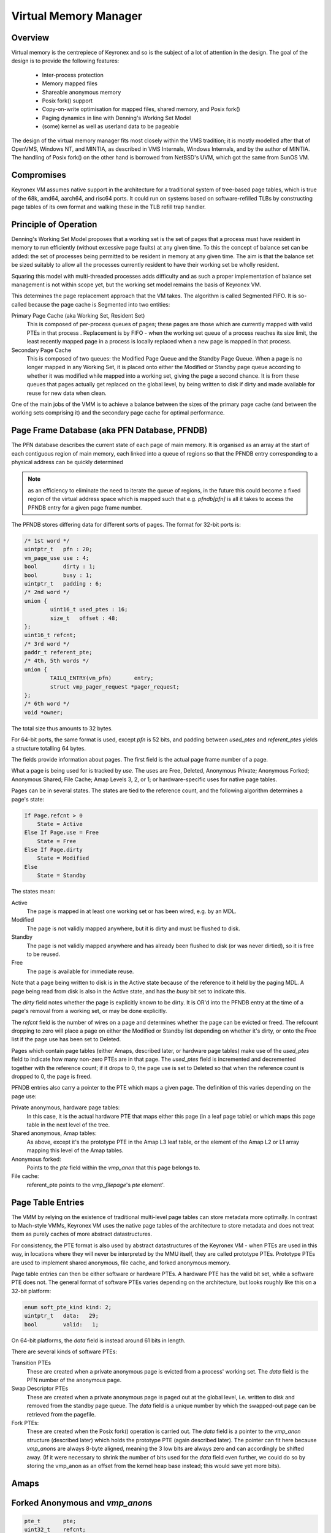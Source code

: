 Virtual Memory Manager
======================

Overview
--------

Virtual memory is the centrepiece of Keyronex and so is the subject of a lot of
attention in the design. The goal of the design is to provide the following
features:

 - Inter-process protection
 - Memory mapped files
 - Shareable anonymous memory
 - Posix fork() support
 - Copy-on-write optimisation for mapped files, shared memory, and Posix fork()
 - Paging dynamics in line with Denning's Working Set Model
 - (some) kernel as well as userland data to be pageable

The design of the virtual memory manager fits most closely within the VMS
tradition; it is mostly modelled after that of OpenVMS, Windows NT, and MINTIA,
as described in VMS Internals, Windows Internals, and by the author of MINTIA.
The handling of Posix fork() on the other hand is borrowed from NetBSD's UVM,
which got the same from SunOS VM.

Compromises
-----------

Keyronex VM assumes native support in the architecture for a traditional system
of tree-based page tables, which is true of the 68k, amd64, aarch64, and risc64
ports. It could run on systems based on software-refilled TLBs by constructing
page tables of its own format and walking these in the TLB refill trap handler.

..
    Some compromises are made in this initial design for simplicity. The main
    compromise is that, unlike VMS, NT, and MINTIA, page tables and VM support
    structures are not themselves pageable. A direct map of all physical memory is
    also relied upon. In the future, when the VMM is proven to be reliable in
    operation, it might become a goal to do away with these restrictions. Some
    inconsistent efforts are made to leave the door open for this.


Principle of Operation
----------------------

Denning's Working Set Model proposes that a working set is the set of pages that
a process must have resident in memory to run efficiently (without excessive
page faults) at any given time. To this the concept of balance set can be added:
the set of processes being permitted to be resident in memory at any given time.
The aim is that the balance set be sized suitably to allow all the processes
currently resident to have their working set be wholly resident.

Squaring this model with multi-threaded processes adds difficulty and as such a
proper implementation of balance set management is not within scope yet, but the
working set model remains the basis of Keyronex VM.

This determines the page replacement approach that the VM takes. The algorithm
is called Segmented FIFO. It is so-called because the page cache is Segmented
into two entities:

Primary Page Cache (aka Working Set, Resident Set)
    This is composed of per-process queues of pages; these pages are those which
    are currently mapped with valid PTEs in that process . Replacement is by
    FIFO - when the working set queue of a process reaches its size limit, the
    least recently mapped page in a process is locally replaced when a new page
    is mapped in that process.

Secondary Page Cache
    This is composed of two queues: the Modified Page Queue and the Standby Page
    Queue. When a page is no longer mapped in any Working Set, it is placed onto
    either the Modified or Standby page queue according to whether it was
    modified while mapped into a working set, giving the page a second chance.
    It is from these queues that pages actually get replaced on the global
    level, by being written to disk if dirty and made available for reuse for
    new data when clean.

One of the main jobs of the VMM is to achieve a balance between the sizes of
the primary page cache (and between the working sets comprising it) and the
secondary page cache for optimal performance.

Page Frame Database (aka PFN Database, PFNDB)
-----------------------------------------------------

The PFN database describes the current state of each page of main memory. It is
organised as an array at the start of each contiguous region of main memory,
each linked into a queue of regions so that the PFNDB entry corresponding to a
physical address can be quickly determined

.. note::
    as an efficiency to eliminate the need to iterate the queue of regions, in
    the future this could become a fixed region of the virtual address space
    which is mapped such that e.g. `pfndb[pfn]` is all it takes to access the
    PFNDB entry for a given page frame number.


The PFNDB stores differing data for different sorts of pages. The format for
32-bit ports is:

.. code-block:: c

	/* 1st word */
	uintptr_t   pfn : 20;
	vm_page_use use : 4;
	bool        dirty : 1;
	bool	    busy : 1;
	uintptr_t   padding : 6;
	/* 2nd word */
	union {
		uint16_t used_ptes : 16;
		size_t   offset : 48;
	};
	uint16_t refcnt;
	/* 3rd word */
	paddr_t referent_pte;
	/* 4th, 5th words */
	union {
		TAILQ_ENTRY(vm_pfn)	  entry;
		struct vmp_pager_request *pager_request;
	};
	/* 6th word */
	void *owner;


.. todo::
    Anonymous should carry a swap descriptor somewhere in this so that they can
    be written to disk but remain on the standby list.

The total size thus amounts to 32 bytes.

For 64-bit ports, the same format is used, except `pfn` is 52 bits, and padding
between `used_ptes` and `referent_ptes` yields a structure totalling 64 bytes.

The fields provide information about pages. The first field is the actual page
frame number of a page.

What a page is being used for is tracked by `use`. The uses are Free, Deleted,
Anonymous Private; Anonymous Forked; Anonymous Shared; File Cache; Amap Levels
3, 2, or 1; or hardware-specific uses for native page tables.

Pages can be in several states. The states are tied to the reference count, and
the following algorithm determines a page's state:

.. code-block::

    If Page.refcnt > 0
        State = Active
    Else If Page.use = Free
        State = Free
    Else If Page.dirty
        State = Modified
    Else
        State = Standby

The states mean:

Active
    The page is mapped in at least one working set or has been wired, e.g.
    by an MDL.

Modified
    The page is not validly mapped anywhere, but it is dirty and must be
    flushed to disk.

Standby
    The page is not validly mapped anywhere and has already been flushed to
    disk (or was never dirtied), so it is free to be reused.

Free
    The page is available for immediate reuse.

Note that a page being written to disk is in the Active state because of the
reference to it held by the paging MDL. A page being read from disk is also in
the Active state, and has the `busy` bit set to indicate this.

The `dirty` field notes whether the page is explicitly known to be dirty. It is
OR'd into the PFNDB entry at the time of a page's removal from a working set, or
may be done explicitly.

The `refcnt` field is the number of wires on a page and determines whether the
page can be evicted or freed. The refcount dropping to zero will place a page
on either the Modified or Standby list depending on whether it's dirty, or onto
the Free list if the page use has been set to Deleted.

Pages which contain page tables (either Amaps, described later, or hardware page
tables) make use of the `used_ptes` field to indicate how many non-zero PTEs are
in that page. The `used_ptes` field is incremented and decremented together with
the reference count; if it drops to 0, the page use is set to Deleted so that
when the reference count is dropped to 0, the page is freed.

PFNDB entries also carry a pointer to the PTE which maps a given page. The
definition of this varies depending on the page use:

Private anonymous, hardware page tables:
    In this case, it is the actual hardware PTE that maps either this page (in a
    leaf page table) or which maps this page table in the next level of the
    tree.
Shared anonymous, Amap tables:
    As above, except it's the prototype PTE in the Amap L3 leaf table, or the
    element of the Amap L2 or L1 array mapping this level of the Amap tables.
Anonymous forked:
    Points to the `pte` field within the `vmp_anon` that this page belongs to.
File cache:
    referent_pte points to the `vmp_filepage`\ 's `pte` element'.

    .. todo::
        we don't have a way of getting the file object from this, which we need
        to update the prototype PTE!
        maybe file cache should also use 3-level tables like anonymous does?
        then we can drop 3 words from a PFNDB entry and have space for an owning
        file/anonymous section pointer. Trouble is that mappable files may be
        > 512GiB, so 4 levels may be necessary.

Page Table Entries
------------------

The VMM by relying on the existence of traditional multi-level page tables can
store metadata more optimally. In contrast to Mach-style VMMs, Keyronex VM
uses the native page tables of the architecture to store metadata and does not
treat them as purely caches of more abstract datastructures.

For consistency, the PTE format is also used by abstract datastructures of the
Keyronex VM - when PTEs are used in this way, in locations where they will never
be interpreted by the MMU itself, they are called prototype PTEs. Prototype
PTEs are used to implement shared anonymous, file cache, and forked anonymous
memory.

Page table entries can then be either software or hardware PTEs. A hardware PTE
has the valid bit set, while a software PTE does not. The general format of
software PTEs varies depending on the architecture, but looks roughly like this
on a 32-bit platform:

.. code-block:: c

    enum soft_pte_kind kind: 2;
    uintptr_t   data:   29;
    bool        valid:   1;

On 64-bit platforms, the `data` field is instead around 61 bits in length.

There are several kinds of software PTEs:

Transition PTEs
    These are created when a private anonymous page is evicted from a process'
    working set. The `data` field is the PFN number of the anonymous page.

Swap Descriptor PTEs
    These are created when a private anonymous page is paged out at the global
    level, i.e. written to disk and removed from the standby page queue. The
    `data` field is a unique number by which the swapped-out page can be
    retrieved from the pagefile.

Fork PTEs:
    These are created when the Posix fork() operation is carried out. The `data`
    field is a pointer to the `vmp_anon` structure (described later) which holds
    the prototype PTE (again described later). The pointer can fit here because
    `vmp_anon`\ s are always 8-byte aligned, meaning the 3 low bits are always
    zero and can accordingly be shifted away. (If it were necessary to shrink
    the number of bits used for the `data` field even further, we could do so
    by storing the vmp_anon as an offset from the kernel heap base instead; this
    would save yet more bits).


Amaps
-----

.. todo::
    describe shared anonymous memory

Forked Anonymous and `vmp_anon`\ s
----------------------------------

.. code-block:: c

    pte_t       pte;
    uint32_t    refcnt;

On 32-bit platforms this makes 8 bytes, while on 64-bit platforms padding is
added to extend it from 12 to 16 bytes.

.. todo::
    describe support for fork()
